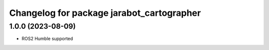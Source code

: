 ******************************************
Changelog for package jarabot_cartographer
******************************************

1.0.0 (2023-08-09)
------------------
* ROS2 Humble supported
